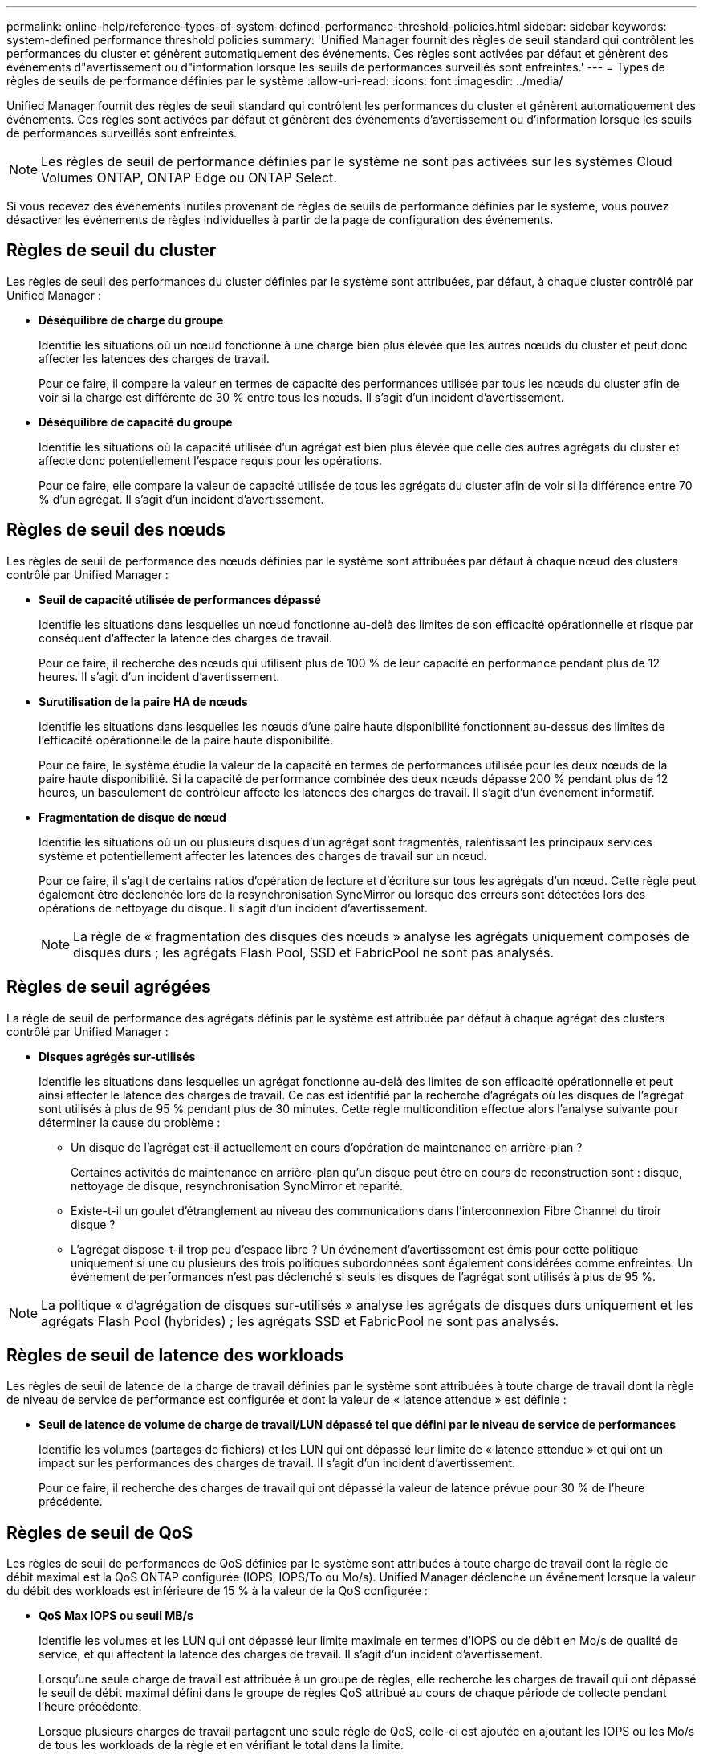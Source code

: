 ---
permalink: online-help/reference-types-of-system-defined-performance-threshold-policies.html 
sidebar: sidebar 
keywords: system-defined performance threshold policies 
summary: 'Unified Manager fournit des règles de seuil standard qui contrôlent les performances du cluster et génèrent automatiquement des événements. Ces règles sont activées par défaut et génèrent des événements d"avertissement ou d"information lorsque les seuils de performances surveillés sont enfreintes.' 
---
= Types de règles de seuils de performance définies par le système
:allow-uri-read: 
:icons: font
:imagesdir: ../media/


[role="lead"]
Unified Manager fournit des règles de seuil standard qui contrôlent les performances du cluster et génèrent automatiquement des événements. Ces règles sont activées par défaut et génèrent des événements d'avertissement ou d'information lorsque les seuils de performances surveillés sont enfreintes.

[NOTE]
====
Les règles de seuil de performance définies par le système ne sont pas activées sur les systèmes Cloud Volumes ONTAP, ONTAP Edge ou ONTAP Select.

====
Si vous recevez des événements inutiles provenant de règles de seuils de performance définies par le système, vous pouvez désactiver les événements de règles individuelles à partir de la page de configuration des événements.



== Règles de seuil du cluster

Les règles de seuil des performances du cluster définies par le système sont attribuées, par défaut, à chaque cluster contrôlé par Unified Manager :

* *Déséquilibre de charge du groupe*
+
Identifie les situations où un nœud fonctionne à une charge bien plus élevée que les autres nœuds du cluster et peut donc affecter les latences des charges de travail.

+
Pour ce faire, il compare la valeur en termes de capacité des performances utilisée par tous les nœuds du cluster afin de voir si la charge est différente de 30 % entre tous les nœuds. Il s'agit d'un incident d'avertissement.

* *Déséquilibre de capacité du groupe*
+
Identifie les situations où la capacité utilisée d'un agrégat est bien plus élevée que celle des autres agrégats du cluster et affecte donc potentiellement l'espace requis pour les opérations.

+
Pour ce faire, elle compare la valeur de capacité utilisée de tous les agrégats du cluster afin de voir si la différence entre 70 % d'un agrégat. Il s'agit d'un incident d'avertissement.





== Règles de seuil des nœuds

Les règles de seuil de performance des nœuds définies par le système sont attribuées par défaut à chaque nœud des clusters contrôlé par Unified Manager :

* *Seuil de capacité utilisée de performances dépassé*
+
Identifie les situations dans lesquelles un nœud fonctionne au-delà des limites de son efficacité opérationnelle et risque par conséquent d'affecter la latence des charges de travail.

+
Pour ce faire, il recherche des nœuds qui utilisent plus de 100 % de leur capacité en performance pendant plus de 12 heures. Il s'agit d'un incident d'avertissement.

* *Surutilisation de la paire HA de nœuds*
+
Identifie les situations dans lesquelles les nœuds d'une paire haute disponibilité fonctionnent au-dessus des limites de l'efficacité opérationnelle de la paire haute disponibilité.

+
Pour ce faire, le système étudie la valeur de la capacité en termes de performances utilisée pour les deux nœuds de la paire haute disponibilité. Si la capacité de performance combinée des deux nœuds dépasse 200 % pendant plus de 12 heures, un basculement de contrôleur affecte les latences des charges de travail. Il s'agit d'un événement informatif.

* *Fragmentation de disque de nœud*
+
Identifie les situations où un ou plusieurs disques d'un agrégat sont fragmentés, ralentissant les principaux services système et potentiellement affecter les latences des charges de travail sur un nœud.

+
Pour ce faire, il s'agit de certains ratios d'opération de lecture et d'écriture sur tous les agrégats d'un nœud. Cette règle peut également être déclenchée lors de la resynchronisation SyncMirror ou lorsque des erreurs sont détectées lors des opérations de nettoyage du disque. Il s'agit d'un incident d'avertissement.

+
[NOTE]
====
La règle de « fragmentation des disques des nœuds » analyse les agrégats uniquement composés de disques durs ; les agrégats Flash Pool, SSD et FabricPool ne sont pas analysés.

====




== Règles de seuil agrégées

La règle de seuil de performance des agrégats définis par le système est attribuée par défaut à chaque agrégat des clusters contrôlé par Unified Manager :

* *Disques agrégés sur-utilisés*
+
Identifie les situations dans lesquelles un agrégat fonctionne au-delà des limites de son efficacité opérationnelle et peut ainsi affecter le latence des charges de travail. Ce cas est identifié par la recherche d'agrégats où les disques de l'agrégat sont utilisés à plus de 95 % pendant plus de 30 minutes. Cette règle multicondition effectue alors l'analyse suivante pour déterminer la cause du problème :

+
** Un disque de l'agrégat est-il actuellement en cours d'opération de maintenance en arrière-plan ?
+
Certaines activités de maintenance en arrière-plan qu'un disque peut être en cours de reconstruction sont : disque, nettoyage de disque, resynchronisation SyncMirror et reparité.

** Existe-t-il un goulet d'étranglement au niveau des communications dans l'interconnexion Fibre Channel du tiroir disque ?
** L'agrégat dispose-t-il trop peu d'espace libre ? Un événement d'avertissement est émis pour cette politique uniquement si une ou plusieurs des trois politiques subordonnées sont également considérées comme enfreintes. Un événement de performances n'est pas déclenché si seuls les disques de l'agrégat sont utilisés à plus de 95 %.




[NOTE]
====
La politique « d'agrégation de disques sur-utilisés » analyse les agrégats de disques durs uniquement et les agrégats Flash Pool (hybrides) ; les agrégats SSD et FabricPool ne sont pas analysés.

====


== Règles de seuil de latence des workloads

Les règles de seuil de latence de la charge de travail définies par le système sont attribuées à toute charge de travail dont la règle de niveau de service de performance est configurée et dont la valeur de « latence attendue » est définie :

* *Seuil de latence de volume de charge de travail/LUN dépassé tel que défini par le niveau de service de performances*
+
Identifie les volumes (partages de fichiers) et les LUN qui ont dépassé leur limite de « latence attendue » et qui ont un impact sur les performances des charges de travail. Il s'agit d'un incident d'avertissement.

+
Pour ce faire, il recherche des charges de travail qui ont dépassé la valeur de latence prévue pour 30 % de l'heure précédente.





== Règles de seuil de QoS

Les règles de seuil de performances de QoS définies par le système sont attribuées à toute charge de travail dont la règle de débit maximal est la QoS ONTAP configurée (IOPS, IOPS/To ou Mo/s). Unified Manager déclenche un événement lorsque la valeur du débit des workloads est inférieure de 15 % à la valeur de la QoS configurée :

* *QoS Max IOPS ou seuil MB/s*
+
Identifie les volumes et les LUN qui ont dépassé leur limite maximale en termes d'IOPS ou de débit en Mo/s de qualité de service, et qui affectent la latence des charges de travail. Il s'agit d'un incident d'avertissement.

+
Lorsqu'une seule charge de travail est attribuée à un groupe de règles, elle recherche les charges de travail qui ont dépassé le seuil de débit maximal défini dans le groupe de règles QoS attribué au cours de chaque période de collecte pendant l'heure précédente.

+
Lorsque plusieurs charges de travail partagent une seule règle de QoS, celle-ci est ajoutée en ajoutant les IOPS ou les Mo/s de tous les workloads de la règle et en vérifiant le total dans la limite.

* *QoS Peak IOPS/To ou IOPS/To avec seuil de taille de bloc*
+
Identifie les volumes qui ont dépassé la limite de débit en IOPS/To adaptative pour la qualité de service (ou IOPS/To avec limite de taille de bloc), tout en affectant la latence de la charge de travail. Il s'agit d'un incident d'avertissement.

+
Pour ce faire, la conversion du seuil maximal d'IOPS/To défini dans la règle de QoS adaptative en une valeur maximale d'IOPS basée sur la taille de chaque volume. Elle recherche les volumes qui ont dépassé la limite d'IOPS maximale de QoS au cours de chaque période de collecte de performances pendant l'heure précédente.

+
[NOTE]
====
Cette règle s'applique aux volumes uniquement lorsque le cluster est installé avec ONTAP 9.3 et les versions ultérieures.

====
+
Lorsque l'élément « taille de bloc » a été défini dans la règle de QoS adaptative, le seuil est converti en valeur MB/s maximale basée sur la taille de chaque volume. Ensuite, il recherche les volumes qui ont dépassé la limite de qualité de service en Mo/s au cours de chaque période de collecte des performances pour l'heure précédente.

+
[NOTE]
====
Cette règle s'applique aux volumes uniquement lorsque le cluster est installé avec ONTAP 9.5 et les versions ultérieures.

====

